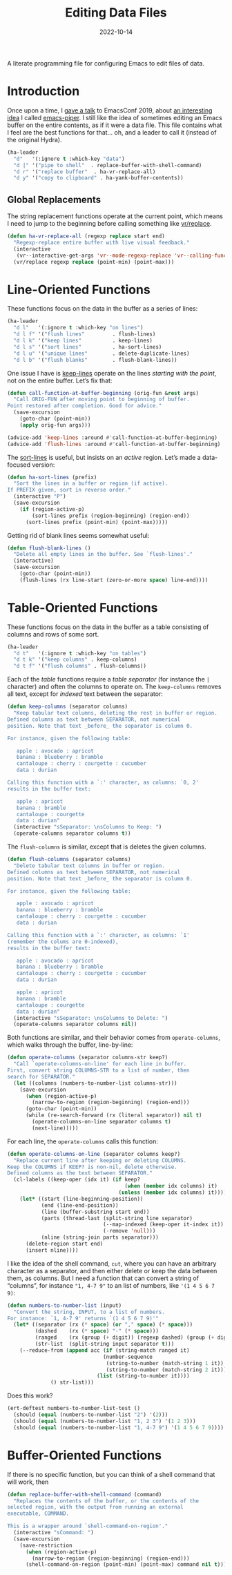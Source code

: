 #+TITLE:  Editing Data Files
#+AUTHOR: Howard X. Abrams
#+DATE:   2022-10-14
#+FILETAGS: :emacs:

A literate programming file for configuring Emacs to edit files of data.

#+begin_src emacs-lisp :exports none
  ;;; ha-data --- edit data files. -*- lexical-binding: t; -*-
  ;;
  ;; © 2022-2023 Howard X. Abrams
  ;;   Licensed under a Creative Commons Attribution 4.0 International License.
  ;;   See http://creativecommons.org/licenses/by/4.0/
  ;;
  ;; Author: Howard X. Abrams <http://gitlab.com/howardabrams>
  ;; Maintainer: Howard X. Abrams
  ;; Created: October 14, 2022
  ;;
  ;; While obvious, GNU Emacs does not include this file or project.
  ;;
  ;; *NB:* Do not edit this file. Instead, edit the original literate file at:
  ;;            /Users/howard.abrams/other/hamacs/ha-data.org
  ;;       And tangle the file to recreate this one.
  ;;
  ;;; Code:
  #+end_src
* Introduction
Once upon a time, I [[https://www.youtube.com/watch?v=HKJMDJ4i-XI][gave a talk]] to EmacsConf 2019, about [[http://howardism.org/Technical/Emacs/piper-presentation-transcript.html][an interesting idea]] I called [[https://gitlab.com/howardabrams/emacs-piper][emacs-piper]]. I still like the idea of sometimes editing an Emacs buffer on the entire contents, as if it were a data file. This file contains what I feel are the best functions for that… oh, and a leader to call it (instead of the original Hydra).

#+begin_src emacs-lisp
  (ha-leader
    "d"   '(:ignore t :which-key "data")
    "d |" '("pipe to shell"  . replace-buffer-with-shell-command)
    "d r" '("replace buffer"  . ha-vr-replace-all)
    "d y" '("copy to clipboard" . ha-yank-buffer-contents))
#+end_src
** Global Replacements
The string replacement functions operate at the current point, which means I need to jump to the beginning before calling something like [[help:vr/replace][vr/replace]].

#+begin_src emacs-lisp
  (defun ha-vr-replace-all (regexp replace start end)
    "Regexp-replace entire buffer with live visual feedback."
    (interactive
     (vr--interactive-get-args 'vr--mode-regexp-replace 'vr--calling-func-replace))
    (vr/replace regexp replace (point-min) (point-max)))
#+end_src
* Line-Oriented Functions
These functions focus on the data in the buffer as a series of lines:
#+begin_src emacs-lisp
  (ha-leader
    "d l"   '(:ignore t :which-key "on lines")
    "d l f" '("flush lines"         . flush-lines)
    "d l k" '("keep lines"          . keep-lines)
    "d l s" '("sort lines"          . ha-sort-lines)
    "d l u" '("unique lines"        . delete-duplicate-lines)
    "d l b" '("flush blanks"        . flush-blank-lines))
#+end_src

One issue I have is [[help:keep-lines][keep-lines]] operate on the lines /starting with the point/, not on the entire buffer. Let’s fix that:
#+begin_src emacs-lisp
  (defun call-function-at-buffer-beginning (orig-fun &rest args)
    "Call ORIG-FUN after moving point to beginning of buffer.
  Point restored after completion. Good for advice."
    (save-excursion
      (goto-char (point-min))
      (apply orig-fun args)))

  (advice-add 'keep-lines :around #'call-function-at-buffer-beginning)
  (advice-add 'flush-lines :around #'call-function-at-buffer-beginning)
#+end_src

The [[help:sort-lines][sort-lines]] is useful, but insists on an /active/ region. Let’s made a data-focused version:
#+begin_src emacs-lisp
  (defun ha-sort-lines (prefix)
    "Sort the lines in a buffer or region (if active).
  If PREFIX given, sort in reverse order."
    (interactive "P")
    (save-excursion
      (if (region-active-p)
          (sort-lines prefix (region-beginning) (region-end))
        (sort-lines prefix (point-min) (point-max)))))
#+end_src

Getting rid of blank lines seems somewhat useful:
#+begin_src emacs-lisp
  (defun flush-blank-lines ()
    "Delete all empty lines in the buffer. See `flush-lines'."
    (interactive)
    (save-excursion
      (goto-char (point-min))
      (flush-lines (rx line-start (zero-or-more space) line-end))))
#+end_src
* Table-Oriented Functions
These functions focus on the data in the buffer as a table consisting of columns and rows of some sort.
#+begin_src emacs-lisp
  (ha-leader
    "d t"   '(:ignore t :which-key "on tables")
    "d t k" '("keep columns" . keep-columns)
    "d t f" '("flush columns" . flush-columns))
#+end_src

Each of the /table/ functions require a /table separator/ (for instance the =|= character) and often the columns to operate on.
The =keep-columns= removes all text, except for /indexed/ text between the separator:
#+begin_src emacs-lisp
  (defun keep-columns (separator columns)
    "Keep tabular text columns, deleting the rest in buffer or region.
  Defined columns as text between SEPARATOR, not numerical
  position. Note that text _before_ the separator is column 0.

  For instance, given the following table:

     apple : avocado : apricot
     banana : blueberry : bramble
     cantaloupe : cherry : courgette : cucumber
     data : durian

  Calling this function with a `:' character, as columns: `0, 2'
  results in the buffer text:

     apple : apricot
     banana : bramble
     cantaloupe : courgette
     data : durian"
    (interactive "sSeparator: \nsColumns to Keep: ")
    (operate-columns separator columns t))
#+end_src

The =flush-columns= is similar, except that is deletes the given columns.
#+begin_src emacs-lisp
  (defun flush-columns (separator columns)
    "Delete tabular text columns in buffer or region.
  Defined columns as text between SEPARATOR, not numerical
  position. Note that text _before_ the separator is column 0.

  For instance, given the following table:

     apple : avocado : apricot
     banana : blueberry : bramble
     cantaloupe : cherry : courgette : cucumber
     data : durian

  Calling this function with a `:' character, as columns: `1'
  (remember the colums are 0-indexed),
  results in the buffer text:

     apple : avocado : apricot
     banana : blueberry : bramble
     cantaloupe : cherry : courgette : cucumber
     data : durian

     apple : apricot
     banana : bramble
     cantaloupe : courgette
     data : durian"
    (interactive "sSeparator: \nsColumns to Delete: ")
    (operate-columns separator columns nil))
#+end_src

Both functions are similar, and their behavior comes from =operate-columns=, which walks through the buffer, line-by-line:
#+begin_src emacs-lisp
  (defun operate-columns (separator columns-str keep?)
    "Call `operate-columns-on-line' for each line in buffer.
  First, convert string COLUMNS-STR to a list of number, then
  search for SEPARATOR."
    (let ((columns (numbers-to-number-list columns-str)))
      (save-excursion
        (when (region-active-p)
          (narrow-to-region (region-beginning) (region-end)))
        (goto-char (point-min))
        (while (re-search-forward (rx (literal separator)) nil t)
          (operate-columns-on-line separator columns t)
          (next-line)))))
#+end_src

For each line, the =operate-columns= calls this function:
#+begin_src emacs-lisp
  (defun operate-columns-on-line (separator columns keep?)
    "Replace current line after keeping or deleting COLUMNS.
  Keep the COLUMNS if KEEP? is non-nil, delete otherwise.
  Defined columns as the text between SEPARATOR."
    (cl-labels ((keep-oper (idx it) (if keep?
                                        (when (member idx columns) it)
                                      (unless (member idx columns) it))))
      (let* ((start (line-beginning-position))
             (end (line-end-position))
             (line (buffer-substring start end))
             (parts (thread-last (split-string line separator)
                                 (--map-indexed (keep-oper it-index it))
                                 (-remove 'null)))
             (nline (string-join parts separator)))
        (delete-region start end)
        (insert nline))))
#+end_src

I like the idea of the shell command, =cut=, where you can have an arbitrary character as a separator, and then either delete or keep the data between them, as columns. But I need a function that can convert a string of “columns”, for instance ="1, 4-7 9"= to an list of numbers, like ='(1 4 5 6 7 9)=:
#+begin_src emacs-lisp
  (defun numbers-to-number-list (input)
    "Convert the string, INPUT, to a list of numbers.
  For instance: `1, 4-7 9' returns `(1 4 5 6 7 9)'"
    (let* ((separator (rx (* space) (or "," space) (* space)))
           (dashed    (rx (* space) "-" (* space)))
           (ranged    (rx (group (+ digit)) (regexp dashed) (group (+ digit))))
           (str-list  (split-string input separator t)))
      (--reduce-from (append acc (if (string-match ranged it)
                                 (number-sequence
                                  (string-to-number (match-string 1 it))
                                  (string-to-number (match-string 2 it)))
                               (list (string-to-number it))))
                () str-list)))
#+end_src
Does this work?
#+begin_src emacs-lisp :tangle no
  (ert-deftest numbers-to-number-list-test ()
    (should (equal (numbers-to-number-list "2") '(2)))
    (should (equal (numbers-to-number-list "1, 2 3") '(1 2 3)))
    (should (equal (numbers-to-number-list "1, 4-7 9") '(1 4 5 6 7 9))))
#+end_src
* Buffer-Oriented Functions
If there is no specific function, but you can think of a shell command that will work, then
#+begin_src emacs-lisp
(defun replace-buffer-with-shell-command (command)
  "Replaces the contents of the buffer, or the contents of the
selected region, with the output from running an external
executable, COMMAND.

This is a wrapper around `shell-command-on-region'."
  (interactive "sCommand: ")
  (save-excursion
    (save-restriction
      (when (region-active-p)
        (narrow-to-region (region-beginning) (region-end)))
      (shell-command-on-region (point-min) (point-max) command nil t))))
#+end_src

* Technical Artifacts                                :noexport:
Let's =provide= a name so we can =require= this file:
#+begin_src emacs-lisp :exports none
  (provide 'ha-data)
  ;;; ha-data.el ends here
  #+end_src

#+DESCRIPTION: configuring Emacs to edit files of data.

#+PROPERTY:    header-args:sh :tangle no
#+PROPERTY:    header-args:emacs-lisp  :tangle ~/.emacs.d/elisp/ha-data.el
#+PROPERTY:    header-args    :results none :eval no-export :comments no mkdirp yes

#+OPTIONS:     num:nil toc:nil todo:nil tasks:nil tags:nil date:nil
#+OPTIONS:     skip:nil author:nil email:nil creator:nil timestamp:nil
#+INFOJS_OPT:  view:nil toc:nil ltoc:t mouse:underline buttons:0 path:http://orgmode.org/org-info.js
